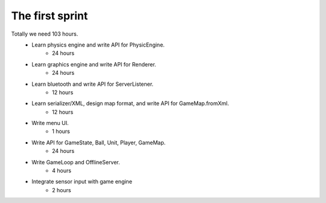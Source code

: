 ================
The first sprint
================

Totally we need 103 hours.
    * Learn physics engine and write API for PhysicEngine.
        - 24 hours
    * Learn graphics engine and write API for Renderer.
        - 24 hours
    * Learn bluetooth and write API for ServerListener.
        - 12 hours
    * Learn serializer/XML, design map format, and write API for GameMap.fromXml.
        - 12 hours
    * Write menu UI.
        - 1 hours
    * Write API for GameState, Ball, Unit, Player, GameMap.
        - 24 hours
    * Write GameLoop and OfflineServer.
        - 4 hours
    * Integrate sensor input with game engine
        - 2 hours


